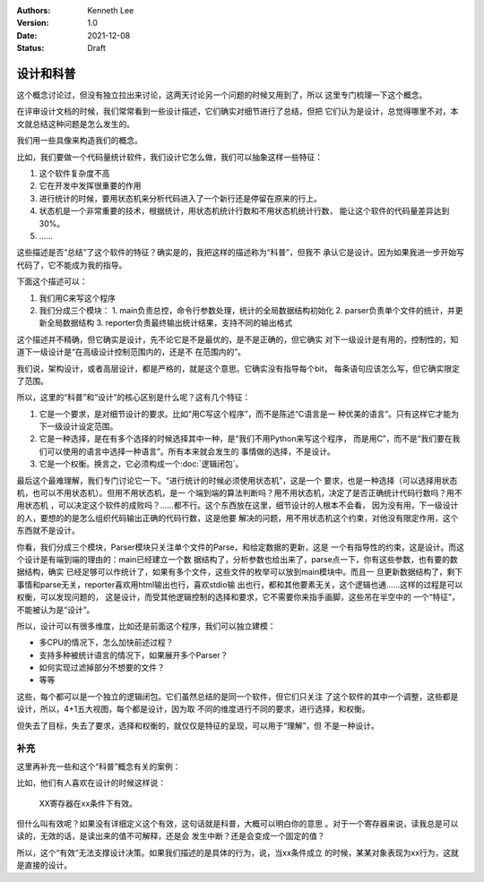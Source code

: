 .. Kenneth Lee 版权所有 2021

:Authors: Kenneth Lee
:Version: 1.0
:Date: 2021-12-08
:Status: Draft

设计和科普
**********

这个概念讨论过，但没有独立拉出来讨论，这两天讨论另一个问题的时候又用到了，所以
这里专门梳理一下这个概念。

在评审设计文档的时候，我们常常看到一些设计描述，它们确实对细节进行了总结，但把
它们认为是设计，总觉得哪里不对，本文就总结这种问题是怎么发生的。

我们用一些具像来构造我们的概念。

比如，我们要做一个代码量统计软件，我们设计它怎么做，我们可以抽象这样一些特征：

1. 这个软件复杂度不高
2. 它在开发中发挥很重要的作用
3. 进行统计的时候，要用状态机来分析代码进入了一个新行还是停留在原来的行上。
4. 状态机是一个非常重要的技术，根据统计，用状态机统计行数和不用状态机统计行数，
   能让这个软件的代码量差异达到30%。
5. ……

这些描述是否“总结”了这个软件的特征？确实是的，我把这样的描述称为“科普”，但我不
承认它是设计。因为如果我进一步开始写代码了，它不能成为我的指导。

下面这个描述可以：

1. 我们用C来写这个程序
2. 我们分成三个模块：
   1. main负责总控，命令行参数处理，统计的全局数据结构初始化
   2. parser负责单个文件的统计，并更新全局数据结构
   3. reporter负责最终输出统计结果，支持不同的输出格式

这个描述并不精确，但它确实是设计，先不论它是不是最优的，是不是正确的，但它确实
对下一级设计是有用的，控制性的，知道下一级设计是“在高级设计控制范围内的，还是不
在范围内的”。

我们说，架构设计，或者高层设计，都是严格的，就是这个意思。它确实没有指导每个bit，
每条语句应该怎么写，但它确实限定了范围。

所以，这里的“科普”和“设计”的核心区别是什么呢？这有几个特征：

1. 它是一个要求，是对细节设计的要求。比如“用C写这个程序”，而不是陈述“C语言是一
   种优美的语言”。只有这样它才能为下一级设计设定范围。

2. 它是一种选择，是在有多个选择的时候选择其中一种，是“我们不用Python来写这个程序，
   而是用C”，而不是“我们要在我们可以使用的语言中选择一种语言”。所有本来就会发生的
   事情做的选择，不是设计。

3. 它是一个权衡。换言之，它必须构成一个\ :doc:`逻辑闭包`\ 。

最后这个最难理解，我们专门讨论它一下。“进行统计的时候必须使用状态机”，这是一个
要求，也是一种选择（可以选择用状态机，也可以不用状态机）。但用不用状态机，是一
个端到端的算法判断吗？用不用状态机，决定了是否正确统计代码行数吗？用不用状态机
，可以决定这个软件的成败吗？……都不行。这个东西放在这里，细节设计的人根本不会看，
因为没有用，下一级设计的人，要想的的是怎么组织代码输出正确的代码行数，这是他要
解决的问题，用不用状态机这个约束，对他没有限定作用，这个东西就不是设计。

你看，我们分成三个模块，Parser模块只关注单个文件的Parse，和给定数据的更新，这是
一个有指导性的约束，这是设计。而这个设计是有端到端的理由的：main已经建立一个数
据结构了，分析参数也给出来了，parse点一下，你有这些参数，也有要的数据结构，确实
已经足够可以作统计了，如果有多个文件，这些文件的枚举可以放到main模块中。而且一
旦更新数据结构了，剩下事情和parse无关，reporter喜欢用html输出也行，喜欢stdio输
出也行，都和其他要素无关，这个逻辑也通……这样的过程是可以权衡，可以发现问题的，
这是设计，而受其他逻辑控制的选择和要求，它不需要你来指手画脚，这些吊在半空中的
一个“特征”，不能被认为是“设计”。

所以，设计可以有很多维度，比如还是前面这个程序，我们可以独立建模：

* 多CPU的情况下，怎么加快前述过程？

* 支持多种被统计语言的情况下，如果展开多个Parser？

* 如何实现过滤掉部分不想要的文件？

* 等等

这些，每个都可以是一个独立的逻辑闭包。它们虽然总结的是同一个软件，但它们只关注
了这个软件的其中一个调整，这些都是设计，所以，4+1五大视图，每个都是设计，因为取
不同的维度进行不同的要求，进行选择，和权衡。

但失去了目标，失去了要求，选择和权衡的，就仅仅是特征的呈现，可以用于“理解”，但
不是一种设计。

补充
=====

这里再补充一些和这个“科普”概念有关的案例：

比如，他们有人喜欢在设计的时候这样说：

        XX寄存器在xx条件下有效。

但什么叫有效呢？如果没有详细定义这个有效，这句话就是科普，大概可以明白你的意思
。对于一个寄存器来说，读我总是可以读的，无效的话，是读出来的值不可解释，还是会
发生中断？还是会变成一个固定的值？

所以，这个“有效”无法支撑设计决策。如果我们描述的是具体的行为，说，当xx条件成立
的时候，某某对象表现为xx行为，这就是直接的设计。



